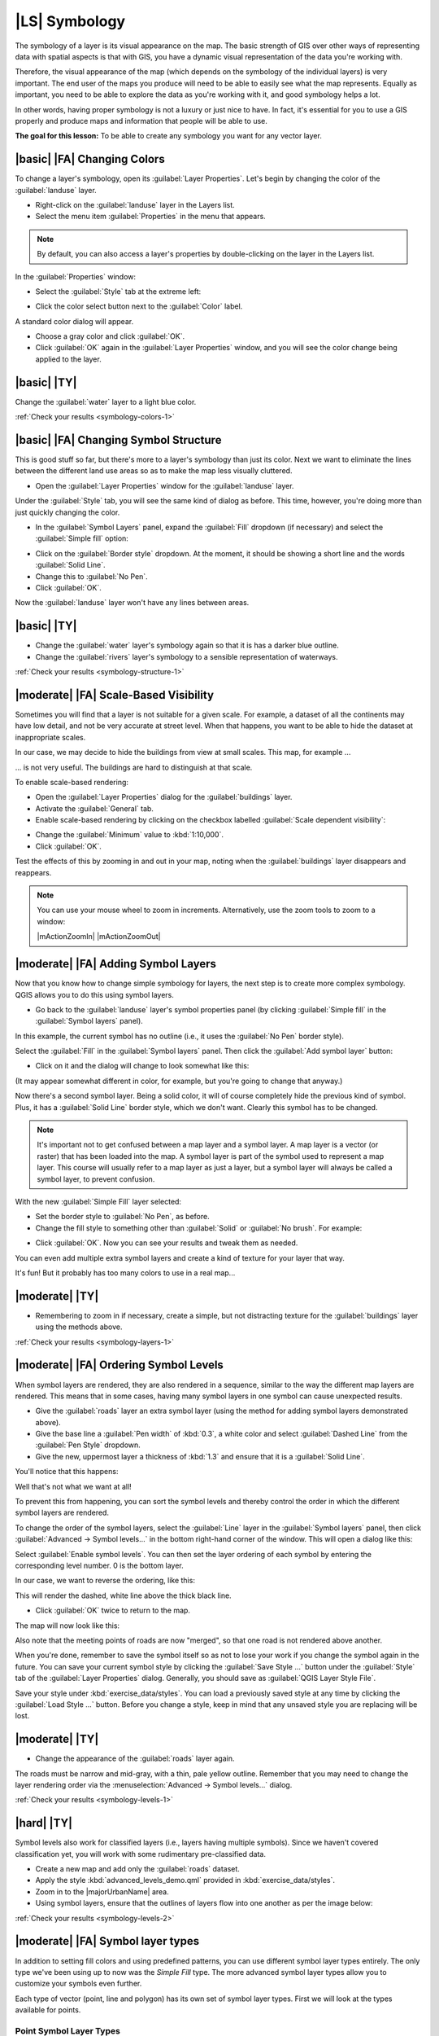 |LS| Symbology
===============================================================================

The symbology of a layer is its visual appearance on the map.
The basic strength of GIS over other ways of representing data with spatial
aspects is that with GIS, you have a dynamic visual representation of the data
you're working with.

Therefore, the visual appearance of the map (which depends on the symbology of
the individual layers) is very important. The end user of the maps you produce
will need to be able to easily see what the map represents. Equally as
important, you need to be able to explore the data as you're working with it,
and good symbology helps a lot.

In other words, having proper symbology is not a luxury or just nice to have.
In fact, it's essential for you to use a GIS properly and produce maps and
information that people will be able to use.

**The goal for this lesson:** To be able to create any symbology you want for
any vector layer.

|basic| |FA| Changing Colors
-------------------------------------------------------------------------------

To change a layer's symbology, open its :guilabel:`Layer Properties`. Let's
begin by changing the color of the :guilabel:`landuse` layer.

* Right-click on the :guilabel:`landuse` layer in the Layers list.
* Select the menu item :guilabel:`Properties` in the menu that appears.

.. note:: By default, you can also access a layer's properties by
   double-clicking on the layer in the Layers list.

In the :guilabel:`Properties` window:

* Select the :guilabel:`Style` tab at the extreme left:

.. image:: /static/training_manual/symbology/layer_properties_style.png
   :align: center

* Click the color select button next to the :guilabel:`Color` label.

A standard color dialog will appear.

* Choose a gray color and click :guilabel:`OK`.
* Click :guilabel:`OK` again in the :guilabel:`Layer Properties` window, and
  you will see the color change being applied to the layer.

.. _backlink-symbology-colors-1:


|basic| |TY|
-------------------------------------------------------------------------------

Change the :guilabel:`water` layer to a light blue color.

:ref:`Check your results <symbology-colors-1>`


|basic| |FA| Changing Symbol Structure
-------------------------------------------------------------------------------

This is good stuff so far, but there's more to a layer's symbology than just
its color. Next we want to eliminate the lines between the different land use
areas so as to make the map less visually cluttered.

* Open the :guilabel:`Layer Properties` window for the :guilabel:`landuse`
  layer.

Under the :guilabel:`Style` tab, you will see the same kind of dialog as
before. This time, however, you're doing more than just quickly changing the
color.

* In the :guilabel:`Symbol Layers` panel, expand the :guilabel:`Fill` dropdown
  (if necessary) and select the :guilabel:`Simple fill` option:


.. image:: /static/training_manual/symbology/simple_fill_selected.png
   :align: center


* Click on the :guilabel:`Border style` dropdown. At the moment, it should be
  showing a short line and the words :guilabel:`Solid Line`.
* Change this to :guilabel:`No Pen`.
* Click :guilabel:`OK`.

Now the :guilabel:`landuse` layer won't have any lines between areas.


.. _backlink-symbology-structure-1:

|basic| |TY|
-------------------------------------------------------------------------------

* Change the :guilabel:`water` layer's symbology again so that it is has a
  darker blue outline.
* Change the :guilabel:`rivers` layer's symbology to a sensible representation
  of waterways.

:ref:`Check your results <symbology-structure-1>`

|moderate| |FA| Scale-Based Visibility
-------------------------------------------------------------------------------

Sometimes you will find that a layer is not suitable for a given scale. For
example, a dataset of all the continents may have low detail, and not be very
accurate at street level. When that happens, you want to be able to hide the
dataset at inappropriate scales.

In our case, we may decide to hide the buildings from view at small scales. This
map, for example ...

.. image:: /static/training_manual/symbology/buildings_small_scale.png
   :align: center

... is not very useful. The buildings are hard to distinguish at that scale.

To enable scale-based rendering:

* Open the :guilabel:`Layer Properties` dialog for the :guilabel:`buildings`
  layer.
* Activate the :guilabel:`General` tab.
* Enable scale-based rendering by clicking on the checkbox labelled
  :guilabel:`Scale dependent visibility`:

.. image:: /static/training_manual/symbology/scale_dependent_visibility.png
   :align: center

* Change the :guilabel:`Minimum` value to :kbd:`1:10,000`.
* Click :guilabel:`OK`.

Test the effects of this by zooming in and out in your map, noting when the
:guilabel:`buildings` layer disappears and reappears.

.. note::  You can use your mouse wheel to zoom in increments.
   Alternatively, use the zoom tools to zoom to a window:

   |mActionZoomIn| |mActionZoomOut|

|moderate| |FA| Adding Symbol Layers
-------------------------------------------------------------------------------

Now that you know how to change simple symbology for layers, the next step is
to create more complex symbology. QGIS allows you to do this using symbol
layers.

* Go back to the :guilabel:`landuse` layer's symbol properties panel (by clicking
  :guilabel:`Simple fill` in the :guilabel:`Symbol layers` panel).


In this example, the current symbol has no outline (i.e., it uses the
:guilabel:`No Pen` border style).

Select the :guilabel:`Fill` in the :guilabel:`Symbol layers` panel. Then click
the :guilabel:`Add symbol layer` button:

.. image:: /static/training_manual/symbology/add_symbol_layer_button.png
   :align: center

* Click on it and the dialog will change to look somewhat like this:

.. image:: /static/training_manual/symbology/new_symbol_layer.png
   :align: center

(It may appear somewhat different in color, for example, but you're going to
change that anyway.)

Now there's a second symbol layer. Being a solid color, it will of course
completely hide the previous kind of symbol. Plus, it has a :guilabel:`Solid
Line` border style, which we don't want. Clearly this symbol has to be changed.

.. note::  It's important not to get confused between a map layer and a symbol
   layer. A map layer is a vector (or raster) that has been loaded into the
   map. A symbol layer is part of the symbol used to represent a map layer.
   This course will usually refer to a map layer as just a layer, but a symbol
   layer will always be called a symbol layer, to prevent confusion.

With the new :guilabel:`Simple Fill` layer selected:

* Set the border style to :guilabel:`No Pen`, as before.
* Change the fill style to something other than :guilabel:`Solid` or
  :guilabel:`No brush`. For example:

.. image:: /static/training_manual/symbology/new_fill_settings.png
   :align: center

* Click :guilabel:`OK`. Now you can see your results and tweak them as needed.

You can even add multiple extra symbol layers and create a kind of texture for
your layer that way.

.. image:: /static/training_manual/symbology/multiple_symbol_layers.png
   :align: center

It's fun! But it probably has too many colors to use in a real map...

.. _backlink-symbology-layers-1:

|moderate| |TY|
-------------------------------------------------------------------------------

* Remembering to zoom in if necessary, create a simple, but not distracting
  texture for the :guilabel:`buildings` layer using the methods above.

:ref:`Check your results <symbology-layers-1>`


|moderate| |FA| Ordering Symbol Levels
-------------------------------------------------------------------------------

When symbol layers are rendered, they are also rendered in a sequence, similar
to the way the different map layers are rendered. This means that in some cases,
having many symbol layers in one symbol can cause unexpected results.

* Give the :guilabel:`roads` layer an extra symbol layer (using the method
  for adding symbol layers demonstrated above).
* Give the base line a :guilabel:`Pen width` of :kbd:`0.3`, a white color
  and select :guilabel:`Dashed Line` from the :guilabel:`Pen Style` dropdown.
* Give the new, uppermost layer a thickness of :kbd:`1.3` and ensure that it is
  a :guilabel:`Solid Line`.

You'll notice that this happens:

.. image:: /static/training_manual/symbology/bad_roads_symbology.png
   :align: center

Well that's not what we want at all!

To prevent this from happening, you can sort the symbol levels and thereby
control the order in which the different symbol layers are rendered.

To change the order of the symbol layers, select the :guilabel:`Line` layer in
the :guilabel:`Symbol layers` panel, then click
:guilabel:`Advanced -> Symbol levels...` in the
bottom right-hand corner of the window. This will open a dialog like this:

.. image:: /static/training_manual/symbology/symbol_levels_dialog.png
   :align: center

Select :guilabel:`Enable symbol levels`. You can then set the layer ordering
of each symbol by entering the corresponding level number. 0 is the bottom
layer.

In our case, we want to reverse the ordering, like this:

.. image:: /static/training_manual/symbology/correct_symbol_layers.png
   :align: center

This will render the dashed, white line above the thick black line.

* Click :guilabel:`OK` twice to return to the map.

The map will now look like this:

.. image:: /static/training_manual/symbology/better_roads_symbology.png
   :align: center

Also note that the meeting points of roads are now "merged", so that one road is
not rendered above another.

When you're done, remember to save the symbol itself so as not to lose your
work if you change the symbol again in the future. You can save your current
symbol style by clicking the :guilabel:`Save Style ...` button under the
:guilabel:`Style` tab of the :guilabel:`Layer Properties` dialog. Generally, you
should save as :guilabel:`QGIS Layer Style File`.

Save your style under :kbd:`exercise_data/styles`.  You can load a
previously saved style at any time by clicking the :guilabel:`Load Style ...`
button. Before you change a style, keep in mind that any unsaved style you are
replacing will be lost.

.. _backlink-symbology-levels-1:

|moderate| |TY|
-------------------------------------------------------------------------------

* Change the appearance of the :guilabel:`roads` layer again.

The roads must be narrow and mid-gray, with a thin, pale yellow outline. Remember
that you may need to change the layer rendering order via the
:menuselection:`Advanced -> Symbol levels...` dialog.

.. image:: /static/training_manual/symbology/target_road_symbology.png
   :align: center

:ref:`Check your results <symbology-levels-1>`


.. _backlink-symbology-levels-2:

|hard| |TY|
-------------------------------------------------------------------------------

Symbol levels also work for classified layers (i.e., layers having multiple
symbols).  Since we haven't covered classification yet, you will work with some
rudimentary pre-classified data.

* Create a new map and add only the :guilabel:`roads` dataset.
* Apply the style :kbd:`advanced_levels_demo.qml` provided in
  :kbd:`exercise_data/styles`.
* Zoom in to the |majorUrbanName| area.
* Using symbol layers, ensure that the outlines of layers flow into one another
  as per the image below:

.. image:: /static/training_manual/symbology/correct_advanced_levels.png
   :align: center

:ref:`Check your results <symbology-levels-2>`


|moderate| |FA| Symbol layer types
-------------------------------------------------------------------------------

In addition to setting fill colors and using predefined patterns, you can use
different symbol layer types entirely. The only type we've been using up to now
was the *Simple Fill* type. The more advanced symbol layer types allow you to
customize your symbols even further.

Each type of vector (point, line and polygon) has its own set of symbol layer
types. First we will look at the types available for points.

Point Symbol Layer Types
...............................................................................

* Open your :guilabel:`basic_map` project.
* Change the symbol properties for the :guilabel:`places` layer:

.. image:: /static/training_manual/symbology/places_layer_properties.png
     :align: center

* You can access the various symbol layer types by selecting the
  :guilabel:`Simple marker` layer in the :guilabel:`Symbol layers` panel, then
  click the :guilabel:`Symbol layer type` dropdown:


.. image:: /static/training_manual/symbology/marker_type_dropdown.png
   :align: center


* Investigate the various options available to you, and choose a symbol with
  styling you think is appropriate.
* If in doubt, use a round :guilabel:`Simple marker` with a white border and
  pale green fill, with a :guilabel:`size` of :kbd:`3,00` and an
  :guilabel:`Outline width` of :kbd:`0.5`.


Line Symbol Layer Types
...............................................................................

To see the various options available for line data:

* Change the symbol layer type for the :guilabel:`roads` layer's topmost
  symbol layer to :guilabel:`Marker line`:

.. image:: /static/training_manual/symbology/change_to_marker_line.png
   :align: center


* Select the :guilabel:`Simple marker` layer in the :guilabel:`Symbol layers`
  panel. Change the symbol properties to match this dialog:


.. image:: /static/training_manual/symbology/simple_marker_line_properties.png
   :align: center


* Change the interval to :kbd:`1,00`:


.. image:: /static/training_manual/symbology/marker_line_interval.png
   :align: center


* Ensure that the symbol levels are correct (via the
  :guilabel:`Advanced -> Symbol levels` dialog we used earlier) before applying
  the style.


Once you have applied the style, take a look at its results on the map. As you
can see, these symbols change direction along with the road but don't always
bend along with it. This is useful for some purposes, but not for others. If
you prefer, you can change the symbol layer in question back to the way it was
before.

Polygon Symbol Layer Types
...............................................................................

To see the various options available for polygon data:

* Change the symbol layer type for the :guilabel:`water` layer, as before for
  the other layers.
* Investigate what the different options on the list can do.
* Choose one of them that you find suitable.
* If in doubt, use the :guilabel:`Point pattern fill` with the following
  options:

.. image:: /static/training_manual/symbology/pattern_fill_size.png
   :align: center

.. image:: /static/training_manual/symbology/pattern_fill_distances.png
   :align: center

* Add a new symbol layer with a normal :guilabel:`Simple fill`.
* Make it the same light blue with a darker blue border.
* Move it underneath the point pattern symbol layer with the :guilabel:`Move
  down` button:

.. image:: /static/training_manual/symbology/simple_fill_move_down.png
   :align: center

As a result, you have a textured symbol for the water layer, with the added
benefit that you can change the size, shape and distance of the individual dots
that make up the texture.

|hard| |FA| Creating a Custom SVG Fill
-------------------------------------------------------------------------------

.. note::  To do this exercise, you will need to have the free vector editing
   software Inkscape installed.

* Start the Inkscape program.

You will see the following interface:

.. image:: /static/training_manual/symbology/inkscape_default.png
   :align: center

You should find this familiar if you have used other vector image editing
programs, like Corel.

First, we'll change the canvas to a size appropriate for a small texture.

* Click on the menu item :menuselection:`File --> Document Properties`. This
  will give you the :guilabel:`Document Properties` dialog.
* Change the :guilabel:`Units` to :guilabel:`px`.
* Change the :guilabel:`Width` and :guilabel:`Height` to :kbd:`100`.
* Close the dialog when you are done.
* Click on the menu item :menuselection:`View --> Zoom --> Page` to see the
  page you are working with.
* Select the :guilabel:`Circle` tool:

.. image:: /static/training_manual/symbology/inkscape_circle_tool.png
   :align: center

* Click and drag on the page to draw an ellipse. To make the ellipse turn into
  a circle, hold the :kbd:`ctrl` button while you're drawing it.
* Right-click on the circle you just created and open its :guilabel:`Fill and
  Stroke`:

* Change the :guilabel:`Stroke paint` to a pale grey-blue and the
  :guilabel:`Stroke style` to a darker color with thin stroke:

.. image:: /static/training_manual/symbology/inkscape_stroke_fill.png
   :align: center

* Draw a line using the :guilabel:`Line` tool:

* Click once to start the line. Hold :kbd:`ctrl` to make it snap to increments
  of 15 degrees.
* Click once to end the line segment, then right-click to finalize the line.
* Change its color and width to match the circle's stroke and move it around as
  necessary, so that you end up with a symbol like this one:

.. image:: /static/training_manual/symbology/inkscape_final_symbol.png
   :align: center

* Save it as :guilabel:`landuse_symbol` under the directory that the course is
  in, under :kbd:`exercise_data/symbols`, as an SVG file.

In QGIS:

* Open the :guilabel:`Layer Properties` for the :guilabel:`landuse` layer.
* Change the symbol structure to the following and find your SVG image via the
  :guilabel:`Browse` button:

.. image:: /static/training_manual/symbology/svg_symbol_settings.png
   :align: center

You may also wish to update the svg layer's border:

.. image:: /static/training_manual/symbology/svg_layer_border.png
   :align: center

Your landuse layer should now have a texture like the one on this map:

.. image:: /static/training_manual/symbology/svg_symbol_result.png
   :align: center

|IC|
-------------------------------------------------------------------------------

Changing the symbology for the different layers has transformed a collection of
vector files into a legible map. Not only can you see what's happening, it's
even nice to look at!

|FR|
-------------------------------------------------------------------------------

`Examples of Beautiful Maps <http://gis.stackexchange.com/questions/3083/examples-of-beautiful-maps>`_

|WN|
-------------------------------------------------------------------------------

Changing symbols for whole layers is useful, but the information contained
within each layer is not yet available to someone reading these maps. What are
the streets called? Which administrative regions do certain areas belong to?
What are the relative surface areas of the farms? All of this information is
still hidden. The next lesson will explain how to represent this data on your
map.

.. note::  Did you remember to save your map recently?

